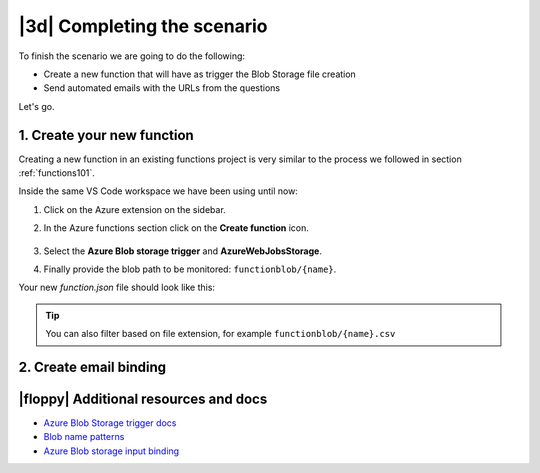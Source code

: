 |3d| Completing the scenario
==============================

To finish the scenario we are going to do the following:

- Create a new function that will have as trigger the Blob Storage file creation
- Send automated emails with the URLs from the questions

Let's go.

1. Create your new function
------------------------------

Creating a new function in an existing functions project is very similar to the process we followed in section :ref:`functions101`.

Inside the same VS Code workspace we have been using until now:

#. Click on the Azure extension on the sidebar.
#. In the Azure functions section click on the **Create function** icon.

    .. image:: _static/images/snaps/new_function.png
            :align: center
            :alt: Create function

#. Select the **Azure Blob storage trigger** and **AzureWebJobsStorage**.
#. Finally provide the blob path to be monitored: ``functionblob/{name}``.

Your new `function.json` file should look like this:

    .. literalinclude:: ../solutions/03-full-pipeline/blob-manipulation/function.json
        :language: json
        :caption: blob-manipulation/function.json

.. tip:: You can also filter based on file extension, for example ``functionblob/{name}.csv``

2. Create email binding
------------------------------

|floppy| Additional resources and docs
---------------------------------------

- `Azure Blob Storage trigger docs <https://docs.microsoft.com/en-us/azure/azure-functions/functions-bindings-storage-blob-trigger?tabs=python?WT.mc_id=pycon_tutorial-github-taallard>`_
- `Blob name patterns <https://docs.microsoft.com/en-us/azure/azure-functions/functions-bindings-storage-blob-trigger?tabs=python#blob-name-patterns>`_
- `Azure Blob storage input binding <https://docs.microsoft.com/en-us/azure/azure-functions/functions-bindings-storage-blob-input?tabs=python>`_
